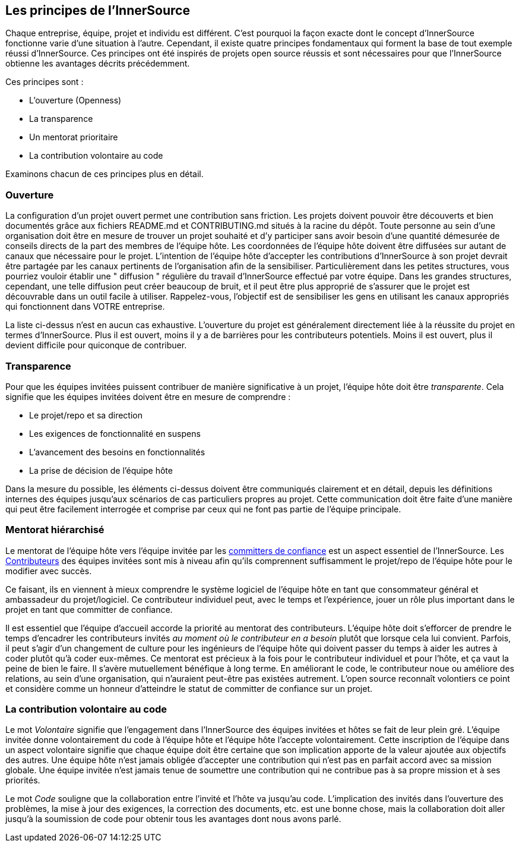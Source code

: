 == Les principes de l'InnerSource

Chaque entreprise, équipe, projet et individu est différent.
C'est pourquoi la façon exacte dont le concept d'InnerSource fonctionne varie d'une situation à l'autre.
Cependant, il existe quatre principes fondamentaux qui forment la base de tout exemple réussi d'InnerSource.
Ces principes ont été inspirés de projets open source réussis et sont nécessaires pour que l'InnerSource obtienne les avantages décrits précédemment.

Ces principes sont :

* L'ouverture (Openness)
* La transparence
* Un mentorat prioritaire
* La contribution volontaire au code

Examinons chacun de ces principes plus en détail.

=== Ouverture

La configuration d'un projet ouvert permet une contribution sans friction.
Les projets doivent pouvoir être découverts et bien documentés grâce aux fichiers README.md et CONTRIBUTING.md situés à la racine du dépôt.
Toute personne au sein d'une organisation doit être en mesure de trouver un projet souhaité et d'y participer sans avoir besoin d'une quantité démesurée de conseils directs de la part des membres de l'équipe hôte.
Les coordonnées de l'équipe hôte doivent être diffusées sur autant de canaux que nécessaire pour le projet.
L'intention de l'équipe hôte d'accepter les contributions d'InnerSource à son projet devrait être partagée par les canaux pertinents de l'organisation afin de la sensibiliser.
Particulièrement dans les petites structures, vous pourriez vouloir établir une " diffusion " régulière du travail d'InnerSource effectué par votre équipe.
Dans les grandes structures, cependant, une telle diffusion peut créer beaucoup de bruit, et il peut être plus approprié de s'assurer que le projet est découvrable dans un outil facile à utiliser.
Rappelez-vous, l'objectif est de sensibiliser les gens en utilisant les canaux appropriés qui fonctionnent dans VOTRE entreprise.

La liste ci-dessus n'est en aucun cas exhaustive.
L'ouverture du projet est généralement directement liée à la réussite du projet en termes d'InnerSource.
Plus il est ouvert, moins il y a de barrières pour les contributeurs potentiels.
Moins il est ouvert, plus il devient difficile pour quiconque de contribuer.

=== Transparence

Pour que les équipes invitées puissent contribuer de manière significative à un projet, l'équipe hôte doit être _transparente_.
Cela signifie que les équipes invitées doivent être en mesure de comprendre :

* Le projet/repo et sa direction
* Les exigences de fonctionnalité en suspens
* L'avancement des besoins en fonctionnalités
* La prise de décision de l'équipe hôte

Dans la mesure du possible, les éléments ci-dessus doivent être communiqués clairement et en détail, depuis les définitions internes des équipes jusqu'aux scénarios de cas particuliers propres au projet.
Cette communication doit être faite d'une manière qui peut être facilement interrogée et comprise par ceux qui ne font pas partie de l'équipe principale.

=== Mentorat hiérarchisé

Le mentorat de l'équipe hôte vers l'équipe invitée par les https://innersourcecommons.org/learn/learning-path/trusted-committer[committers de confiance] est un aspect essentiel de l'InnerSource.
Les https://innersourcecommons.org/learn/learning-path/contributor[Contributeurs] des équipes invitées sont mis à niveau afin qu'ils comprennent suffisamment le projet/repo de l'équipe hôte pour le modifier avec succès.

Ce faisant, ils en viennent à mieux comprendre le système logiciel de l'équipe hôte en tant que consommateur général et ambassadeur du projet/logiciel.
Ce contributeur individuel peut, avec le temps et l'expérience, jouer un rôle plus important dans le projet en tant que committer de confiance.

Il est essentiel que l'équipe d'accueil accorde la priorité au mentorat des contributeurs.
L'équipe hôte doit s'efforcer de prendre le temps d'encadrer les contributeurs invités _au moment où le contributeur en a besoin_ plutôt que lorsque cela lui convient.
Parfois, il peut s'agir d'un changement de culture pour les ingénieurs de l'équipe hôte qui doivent passer du temps à aider les autres à coder plutôt qu'à coder eux-mêmes.
Ce mentorat est précieux à la fois pour le contributeur individuel et pour l'hôte, et ça vaut la peine de bien le faire.
Il s'avère mutuellement bénéfique à long terme. En améliorant le code, le contributeur noue ou améliore des relations, au sein d'une organisation, qui n'auraient peut-être pas existées autrement.
L'open source reconnaît volontiers ce point et considère comme un honneur d'atteindre le statut de committer de confiance sur un projet.

=== La contribution volontaire au code

Le mot _Volontaire_ signifie que l'engagement dans l'InnerSource des équipes invitées et hôtes se fait de leur plein gré.
L'équipe invitée donne volontairement du code à l'équipe hôte et l'équipe hôte l'accepte volontairement.
Cette inscription de l'équipe dans un aspect volontaire signifie que chaque équipe doit être certaine que son implication apporte de la valeur ajoutée aux objectifs des autres.
Une équipe hôte n'est jamais obligée d'accepter une contribution qui n'est pas en parfait accord avec sa mission globale.
Une équipe invitée n'est jamais tenue de soumettre une contribution qui ne contribue pas à sa propre mission et à ses priorités.

Le mot _Code_ souligne que la collaboration entre l'invité et l'hôte va jusqu'au code.
L'implication des invités dans l'ouverture des problèmes, la mise à jour des exigences, la correction des documents, etc. est une bonne chose, mais la collaboration doit aller jusqu'à la soumission de code pour obtenir tous les avantages dont nous avons parlé.
